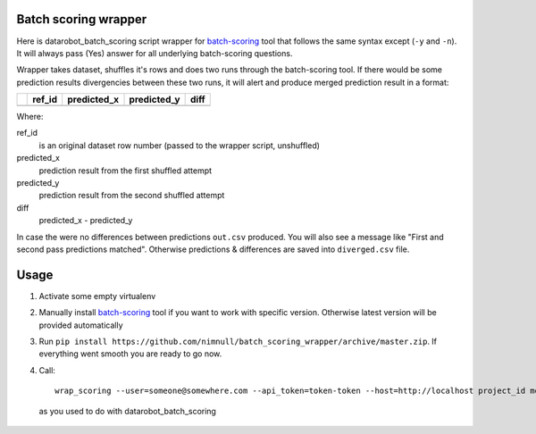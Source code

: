 Batch scoring wrapper
=====================

Here is datarobot_batch_scoring script wrapper for batch-scoring_
tool that follows the same syntax except (``-y`` and ``-n``). It will always
pass (Yes) answer for all underlying batch-scoring questions.

Wrapper takes dataset, shuffles it's rows and does two runs through the
batch-scoring tool. If there would be some prediction results divergencies
between these two runs, it will alert and produce merged prediction result
in a format:

+-+------+-----------+-----------+----+
| |ref_id|predicted_x|predicted_y|diff|
+=+======+===========+===========+====+
| |      |           |           |    |
+-+------+-----------+-----------+----+

Where:

ref_id
    is an original dataset row number (passed to the wrapper script, unshuffled)

predicted_x
    prediction result from the first shuffled attempt

predicted_y
    prediction result from the second shuffled attempt

diff
    predicted_x - predicted_y

In case the were no differences between predictions ``out.csv`` produced. You will
also see a message like "First and second pass predictions matched". Otherwise
predictions & differences are saved into ``diverged.csv`` file.

Usage
=====

1. Activate some empty virtualenv
2. Manually install batch-scoring_ tool if you want to work with specific version.
   Otherwise latest version will be provided automatically
3. Run ``pip install https://github.com/nimnull/batch_scoring_wrapper/archive/master.zip``.
   If everything went smooth you are ready to go now.
4. Call::

        wrap_scoring --user=someone@somewhere.com --api_token=token-token --host=http://localhost project_id model_id dataset_path

  as you used to do with datarobot_batch_scoring


.. _batch-scoring: https://github.com/datarobot/batch-scoring
